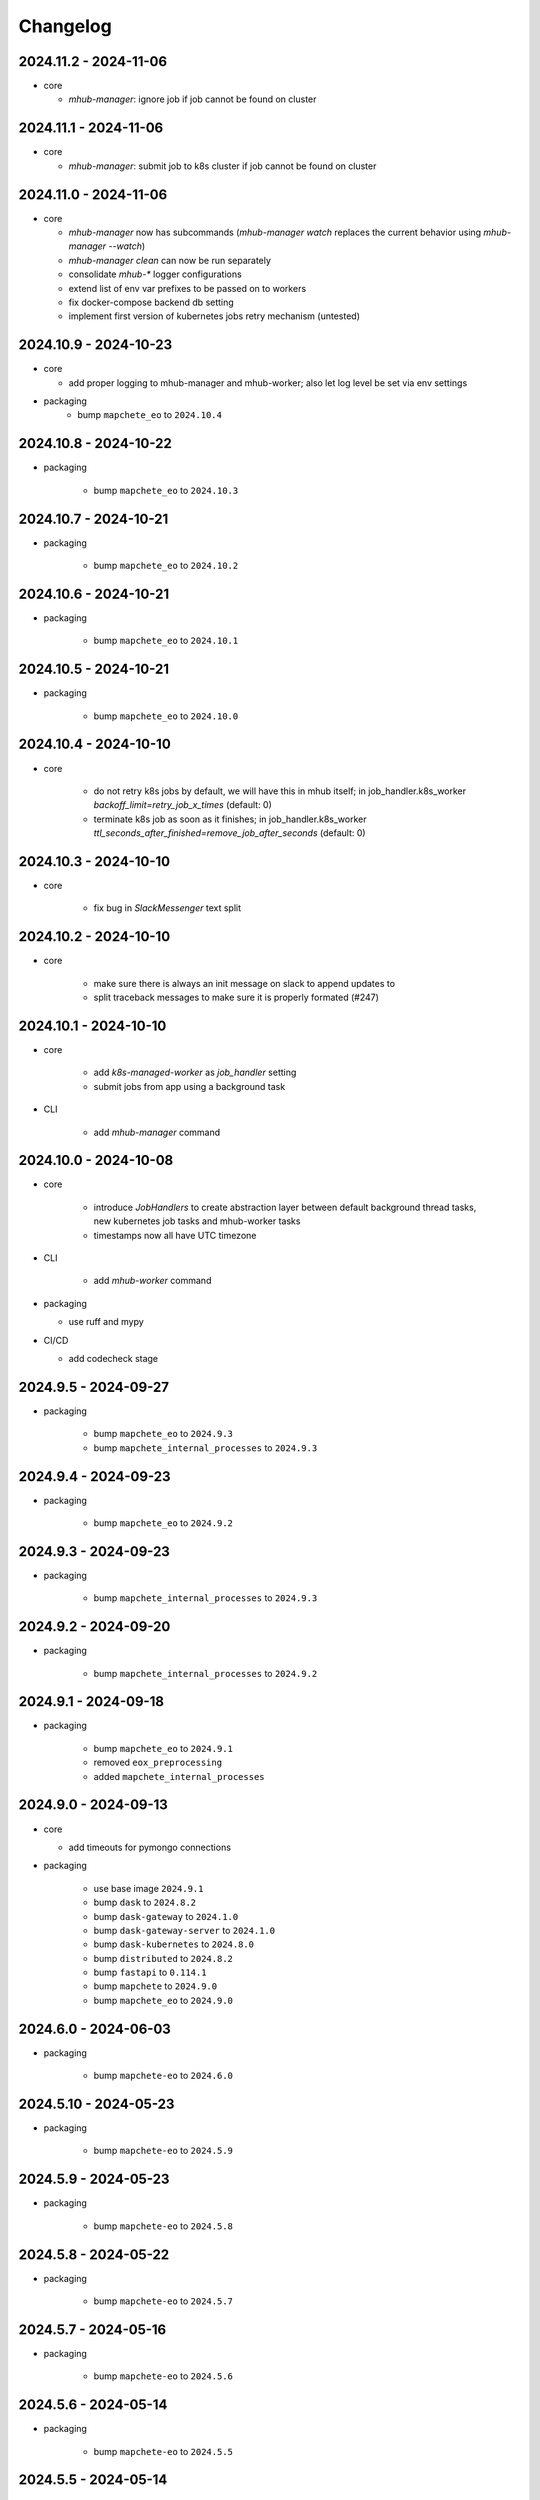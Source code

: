 #########
Changelog
#########


2024.11.2 - 2024-11-06
----------------------

* core

  * `mhub-manager`: ignore job if job cannot be found on cluster


2024.11.1 - 2024-11-06
----------------------

* core

  * `mhub-manager`: submit job to k8s cluster if job cannot be found on cluster


2024.11.0 - 2024-11-06
----------------------

* core

  * `mhub-manager` now has subcommands (`mhub-manager watch` replaces the current behavior using `mhub-manager --watch`)
  * `mhub-manager clean` can now be run separately
  * consolidate `mhub-*` logger configurations
  * extend list of env var prefixes to be passed on to workers
  * fix docker-compose backend db setting
  * implement first version of kubernetes jobs retry mechanism (untested)


2024.10.9 - 2024-10-23
----------------------

* core

  * add proper logging to mhub-manager and mhub-worker; also let log level be set via env settings

* packaging
    * bump ``mapchete_eo`` to ``2024.10.4``


2024.10.8 - 2024-10-22
----------------------

* packaging

    * bump ``mapchete_eo`` to ``2024.10.3``


2024.10.7 - 2024-10-21
----------------------

* packaging

    * bump ``mapchete_eo`` to ``2024.10.2``


2024.10.6 - 2024-10-21
----------------------

* packaging

    * bump ``mapchete_eo`` to ``2024.10.1``


2024.10.5 - 2024-10-21
----------------------

* packaging

    * bump ``mapchete_eo`` to ``2024.10.0``


2024.10.4 - 2024-10-10
----------------------

* core

    * do not retry k8s jobs by default, we will have this in mhub itself; in job_handler.k8s_worker `backoff_limit=retry_job_x_times` (default: 0)
    * terminate k8s job as soon as it finishes; in job_handler.k8s_worker `ttl_seconds_after_finished=remove_job_after_seconds` (default: 0)

       
2024.10.3 - 2024-10-10
----------------------

* core

    * fix bug in `SlackMessenger` text split


2024.10.2 - 2024-10-10
----------------------

* core

    * make sure there is always an init message on slack to append updates to
    * split traceback messages to make sure it is properly formated (#247)


2024.10.1 - 2024-10-10
----------------------

* core

    * add `k8s-managed-worker` as `job_handler` setting
    * submit jobs from app using a background task

* CLI

    * add `mhub-manager` command


2024.10.0 - 2024-10-08
----------------------

* core

    * introduce `JobHandlers` to create abstraction layer between default background thread tasks, new kubernetes job tasks and mhub-worker tasks
    * timestamps now all have UTC timezone 

* CLI

    * add `mhub-worker` command

* packaging

  * use ruff and mypy

* CI/CD

  * add codecheck stage


2024.9.5 - 2024-09-27
---------------------

* packaging

    * bump ``mapchete_eo`` to ``2024.9.3``
    * bump ``mapchete_internal_processes`` to ``2024.9.3``


2024.9.4 - 2024-09-23
---------------------

* packaging

    * bump ``mapchete_eo`` to ``2024.9.2``


2024.9.3 - 2024-09-23
---------------------

* packaging

    * bump ``mapchete_internal_processes`` to ``2024.9.3``


2024.9.2 - 2024-09-20
---------------------

* packaging

    * bump ``mapchete_internal_processes`` to ``2024.9.2``


2024.9.1 - 2024-09-18
---------------------

* packaging

    * bump ``mapchete_eo`` to ``2024.9.1``
    * removed ``eox_preprocessing``
    * added ``mapchete_internal_processes``


2024.9.0 - 2024-09-13
---------------------

* core

  * add timeouts for pymongo connections

* packaging

    * use base image ``2024.9.1``
    * bump ``dask`` to ``2024.8.2``
    * bump ``dask-gateway`` to ``2024.1.0``
    * bump ``dask-gateway-server`` to ``2024.1.0``
    * bump ``dask-kubernetes`` to ``2024.8.0``
    * bump ``distributed`` to ``2024.8.2``
    * bump ``fastapi`` to ``0.114.1``
    * bump ``mapchete`` to ``2024.9.0``
    * bump ``mapchete_eo`` to ``2024.9.0``


2024.6.0 - 2024-06-03
---------------------

* packaging

    * bump ``mapchete-eo`` to ``2024.6.0``


2024.5.10 - 2024-05-23
----------------------

* packaging

    * bump ``mapchete-eo`` to ``2024.5.9``


2024.5.9 - 2024-05-23
---------------------

* packaging

    * bump ``mapchete-eo`` to ``2024.5.8``


2024.5.8 - 2024-05-22
---------------------

* packaging

    * bump ``mapchete-eo`` to ``2024.5.7``


2024.5.7 - 2024-05-16
---------------------

* packaging

    * bump ``mapchete-eo`` to ``2024.5.6``


2024.5.6 - 2024-05-14
---------------------

* packaging

    * bump ``mapchete-eo`` to ``2024.5.5``


2024.5.5 - 2024-05-14
---------------------

* packaging

    * bump ``mapchete-eo`` to ``2024.5.4``


2024.5.4 - 2024-05-08
---------------------

* packaging

    * bump ``mapchete-eo`` to ``2024.5.3``


2024.5.3 - 2024-05-07
---------------------

* packaging

    * bump ``mapchete-eo`` to ``2024.5.2``


2024.5.2 - 2024-05-07
---------------------

* core

    * `settings.get_das_specs()`: make sure `worker_environment` setting values are strings, otherwise k8s breaks

* packaging

    * bump ``mapchete-eo`` to ``2024.5.1``


2024.5.1 - 2024-05-03
---------------------

* packaging

    * bump ``mapchete-eo`` to ``2024.5.0``


2024.5.0 - 2024-05-02
---------------------

* packaging

    * bump ``mapchete`` to ``2024.5.0``


2024.4.5 - 2024-04-26
---------------------

* packaging

    * bump ``mapchete-eo`` to ``2024.4.3``


2024.4.4 - 2024-04-19
---------------------

* packaging

    * bump ``mapchete-eo`` to ``2024.4.2``


2024.4.3 - 2024-04-18
---------------------

* packaging

    * repackaging ``2024.4.2`` but with corrected version


2024.4.2 - 2024-04-18
---------------------

* packaging

    * bump ``mapchete-eo`` to ``2024.4.0``


2024.4.1 - 2024-04-12
---------------------

* packaging

    * bump ``mapchete`` to ``2024.2.1`` same as in `docker-base`


2024.4.0 - 2024-04-02
---------------------

* core

  * `settings.MhubSettings`: replace `cancellederror_tries` setting with `retries` and add a `retry_on_exception` setting including more exceptions than just a `CancelledError`


2024.3.7 - 2024-03-29
---------------------

* packaging

  * accidentally tagged 2024.3.5 with 2024.3.6, so fixing this by aligning both versions again


2024.3.5 - 2024-03-29
---------------------

* packaging

    * bump ``mapchete-eo`` to ``2024.3.6``


2024.3.4 - 2024-03-27
---------------------

* packaging

    * bump ``mapchete-eo`` to ``2024.3.5``


2024.3.3 - 2024-03-26
---------------------

* packaging

    * bump ``mapchete-eo`` to ``2024.3.4``


2024.3.2 - 2024-03-25
---------------------

* packaging

    * bump ``mapchete-eo`` to ``2024.3.3``


2024.3.1 - 2024-03-19
---------------------

* packaging

    * bump ``mapchete-eo`` to ``2024.3.1``


2024.3.0 - 2024-03-18
---------------------

* packaging

    * bump ``mapchete-eo`` to ``2024.3.0``
    * use base image ``2024.2.1``


2024.2.12 - 2024-02-23
----------------------

* core

  * fix slack messaging
  * offload job creation to background task


2024.2.11 - 2024-02-22
----------------------

* core

  * fix `slack_sdk.WebClient` call


2024.2.10 - 2024-02-22
----------------------

* core

  * add lifespan resources for FastAPI app (status DB handler, job threadpool, optional local dask cluster)
  * use `concurrent.futures.ThreadPool` instead of FastAPI background tasks to run jobs


2024.2.9 - 2024-02-20
---------------------

* packaging

    * bump ``mapchete-eo`` to ``2024.2.6``


2024.2.8 - 2024-02-16
---------------------

* packaging

    * bump ``mapchete-eo`` to ``2024.2.5``


2024.2.7 - 2024-02-15
---------------------

* packaging

    * bump ``mapchete-eo`` to ``2024.2.4``

2024.2.6 - 2024-02-15
---------------------

* packaging

    * bump ``mapchete-eo`` to ``2024.2.3``


2024.2.5 - 2024-02-15
---------------------

* core

  * only close connections to dask `Gateway` while not in use

* packaging

    * bump ``mapchete`` to ``2024.2.0``
    * bump ``mapchete-eo`` to ``2024.2.2``
    * use base image ``2024.2.0``


2024.2.4 - 2024-02-13
---------------------

* core

  * close connections to dask `Gateway` and `GatewayCluster` while not in use


2024.2.3 - 2024-02-13
---------------------

* core

  * keep connection to `GatewayCluster` open


2024.2.2 - 2024-02-13
---------------------

* packaging

    * bump ``mapchete-eo`` to ``2024.2.1``


2024.2.1 - 2024-02-13
---------------------

* core

  * close connections to dask `Gateway` and `GatewayCluster` while not in use


2024.2.0 - 2024-02-12
---------------------

* packaging

    * bump ``mapchete-eo`` to ``2024.2.0``


2024.1.8 - 2024-01-26
---------------------

* core

  * fix Slack messages


2024.1.7 - 2024-01-17
---------------------

* CI

    * run all jobs on `privileged`` runners with `docker`

* packaging

    * bump ``mapchete`` to ``2024.1.5``


2024.1.6 - 2024-01-16
---------------------

* core

  * slack messages: report in slack threads instead of single messages
  * fix worker settings when adapting cluster

* packaging

    * replace ``Slacker`` dependency with ``slack_sdk``


2024.1.5 - 2024-01-15
---------------------

* core

  * slack messages: also print exception representation, not just traceback

* packaging

    * bump ``mapchete`` to ``2024.1.3``


2024.1.4 - 2024-01-15
---------------------

* core

  * allow aborting jobs in `pending` mode
  * differentiate between `submitted` and `started` time stamps
  * add retry mechanism on requesting the dask cluster
  * track Exception in DB using `repr()` instead of `str()` to better keep track of exception type

* packaging

    * bump ``mapchete_eo`` to ``2024.1.4``


2024.1.3 - 2024-01-12
---------------------

* packaging

    * bump ``mapchete_eo`` to ``2024.1.3``


2024.1.2 - 2024-01-12
---------------------
* CI

    * use base image ``2024.1.2``

* packaging

    * use base image ``2024.1.2``
    * bump ``mapchete`` to ``2024.1.2``
    * bump ``mapchete_eo`` to ``2024.1.2``


2024.1.1 - 2024-01-10
---------------------

* CI

    * add pushing to aws registry to eox gitlab CI


2024.1.0 - 2024-01-04
----------------------

* CI

    * use base image ``2024.1.0``

* packaging

    * use base image ``2024.1.0``
    * bump ``mapchete`` to ``2024.1.0``
    * bump ``mapchete_eo`` to ``2024.1.0``


2023.12.2 - 2023-12-13
----------------------

* CI

    * use base image ``2023.12.2``

* core

    * adaptive `DaskSpecs` and `DaskSettings` now can also be passed to `mapchete` under `dask_specs` in the yaml config

* packaging

    * use base image ``2023.12.2``
    * bump ``mapchete`` to ``2023.12.2``
    * add ``eox_preprocessing`` version ``2023.12.0`` for backwards compability


2023.12.1 - 2023-12-11
----------------------

* CI

    * use podman layer caching

* core 

    * fix `db.mongodb` jobs parsing
    * pass on `DaskSpecs` and `DaskSettings` to `cluster.get_dask_executor`
    * rewrite and use `cluster.cluster_adapt`
    * minor fixes to Slack messages


2023.12.0 - 2023-12-11 (broken)
-------------------------------

* packaging

    * bump ``dask`` to ``2023.12.0``
    * bump ``distributed`` to ``2023.12.0``
    * bump ``mapchete`` to ``2023.12.1``
    * bump ``mapchete_eo`` to ``2023.12.0``
    * clean up unused dependencies in ``pyproject.toml``

* CI

    * use base image ``2023.12.1``
    * add ``isort`` to pre-commit

* core 

    * `settings`: use `pydantic_settings` to collect mhub configuration from environment and defaults
    * use job states from `mapchete.enums.Status`
    * use completely refactored `mapchete.commands.execute` function with now integrated retries & observer classes in newly created `job_wrapper` module
    * use observer classes (in `observers` module) to update status DB and send Slack messages
    * create `db` submodule for mongo DB and memory status handlers
    * define `models.JobEntry` model to ship around job metadata in from status handlers
    * extract some functionality from `app` to `job_wrapper` and `cluster` modules


2023.11.0 - 2023-11-28
----------------------

* packaging

    * use base image ``2023.11.0`` also for CI
    * bump ``dask-gateway`` to ``2023.9.0``
    * bump ``dask-gateway-server`` to ``2023.9.0``
    * bump ``dask-kubernetes`` to ``2023.10.0``    
    * bump ``dask`` to ``2023.11.0``
    * bump ``distributed`` to ``2023.11.0``
    * bump ``fastapi`` to ``0.104.1``
    * bump ``mapchete`` to ``2023.11.0``
    * bump ``mapchete_eo`` to ``2023.11.0``


2023.9.0 - 2023-06-18
---------------------

* packaging

    * use base image ``2023.8.0`` for tests as well
    * bump ``fastapi`` to ``0.103.1``
    * restrict ``pydantic`` to ``<2.0.0``
    * add ``httpx`` to dependencies


2023.8.1 - 2023-08-21
---------------------

* packaging

    * use base image ``2023.8.0``
    * bump ``mapchete`` to ``2023.8.1``


2023.8.0 - 2023-08-21
---------------------

* packaging

    * bump ``eox_preprocessing`` to ``2023.8.0``


2023.7.1 - 2023-07-19
---------------------

* packaging

    * use base image ``2023.7.1``
    * bump ``dask`` to ``2023.5.0``
    * bump ``distributed`` to ``2023.5.0``
    * bump ``dask-gateway`` to ``2023.1.1``     
    * bump ``dask-kubernetes`` to ``2023.3.2``
    * bump ``eox_preprocessing`` to ``2023.7.3``
    * bump ``fastapi`` to ``0.100.0``
    * bump ``mapchete`` to ``2023.7.1``


2023.7.0 - 2023-07-06
---------------------

* packaging

    * use base image ``2023.7.0``
    * bump ``mapchete`` to ``2023.7.0``


2023.6.5 - 2023-06-13
---------------------

* core

    * add `retry_flag` to only wait for newly started jobs, if retried by `CancelledError`, go ahead and start processing without delay


2023.6.4 - 2023-06-13
---------------------

* core

    * wait for jobs in states `MHUB_PROCESSING_STATES` for `10` seconds with up to `MHUB_MAX_PARALLEL_JOBS` (default: 2)
    * add wait parameter `MHUB_PREPROCESSING_WAIT` (default: 0) after preprocessing to offset possible lag for `mongoDB` and `DaskExecutor` connection


2023.6.3 - 2023-06-10
---------------------

* core

    * add `fiona.open` to read `--area` files (tested and works on `s3` stored files)
    * if `bounds` and `area` given use intersection as geometry

* packaging

    * use base image ``2023.5.0``
    * revert ``mapchete`` to ``2023.4.1``


2023.6.2 - 2023-06-07 (incompatible with `mapchete_satellite>=2023.5.5`)
------------------------------------------------------------------------

* core

    * add passing `area` param to mhub config to initialize job geometry
    * add test for `area` as `WKT` geometry and as `fgb` vector file

* packaging

    * bump ``dask`` to ``2023.5.0``
    * bump ``distributed`` to ``2023.5.0``


2023.6.1 - 2023-06-07 (incompatible with `mapchete_satellite>=2023.5.5`)
------------------------------------------------------------------------

* packaging

    * use base image ``2023.6.0``
    * bump ``mapchete`` to ``2023.6.1``

* CI/CD

    * deactivate integration tests


2023.6.0 - 2023-06-04
---------------------

* core

    * fix retry of `CancelledError` by reinitializing the whole job to skip existing output 

* packaging

    * bump ``dask`` is ``2023.4.0``
    * bump ``distributed`` is ``2023.4.0``
    * bump ``mapchete`` to ``2023.4.1``
    * bump ``mapchete_satellite`` to ``2023.5.5``


2023.1.0 - 2023-01-30
---------------------

* core

    * integrate URLs into text of Slack messages
    * enable retrying jobs when they raise a `CancelledError` configurable by environment variable `MHUB_CANCELLEDERROR_TRIES`
    * try to get dask scheduler logs after a failed job

* packaging

    * use base image ``2023.1.1``
    * bump ``mapchete_satellite`` to ``2023.1.9``
    * bump ``s2brdf`` to ``2023.1.0``

* CI/CD

    * remove ``mhub-s1`` image

2022.12.1 - 2022-12-19
----------------------

* packaging

    * bump ``dask`` is ``2022.12.1``
    * bump ``dask-kubernetes`` is ``2022.12.0``
    * bump ``distributed`` is ``2022.12.1``
    * bump ``eox_preprocessing`` to ``2022.12.0``
    * bump ``mapchete`` to ``2022.12.0``
    * bump ``mapchete_satellite`` to ``2022.12.2``
    * use base image ``2022.12.0``    
    

2022.12.0 - 2022-12-15
----------------------

* packaging

    * bump ``mapchete`` to ``2022.11.2``
    * bump ``mapchete_satellite`` to ``2022.12.1``
    * use base image ``2022.11.2``


2022.11.3 - 2022-11-28
----------------------

* packaging

    * bump ``mapchete`` to ``2022.11.1``
    * bump ``mapchete_satellite`` to ``2022.11.4``


2022.11.2 - 2022-11-22
----------------------

* packaging

    * use `hatch` instead of `setuptools`
    * build, test and upload python package to registry for every release


2022.11.1 - 2022-11-22
----------------------

* packaging

    * bump ``eox_preprocessing`` to ``2022.11.1``
    * bump ``mapchete`` to ``2022.11.0``
    * bump ``mapchete_satellite`` to ``2022.11.3``
    * use base image ``2022.11.0``


2022.11.0 - 2022-11-17
----------------------

* packaging

    * bump ``dask`` to ``2022.11.0``
    * bump ``dask-gateway`` to ``2022.11.0``
    * bump ``dask-gateway-server`` to ``2022.11.0``
    * bump ``dask-kubernetes`` to ``2022.10.1``
    * bump ``distributed`` to ``2022.11.0``
    * bump ``eox_preprocessing`` to ``2022.11.0``
    * bump ``fastapi`` to ``0.87.0``
    * bump ``mapchete_satellite`` to ``2022.11.2``
    * run `pip check` after image build


2022.10.5 - 2022-10-25
----------------------

* packaging

    * bump ``planet-signals-generation`` to ``2022.10.3``
    * add and freeze ``mapchete_xarray`` to ``2022.10.0``

* core

    * reinstall and use ``numcodecs`` from pypi as to fill any library or dependency gaps


2022.10.4 - 2022-10-20
----------------------

* packaging

    * bump ``mapchete-satellite`` to ``2022.10.1``


2022.10.3 - 2022-10-17
----------------------

* packaging

    * bump ``planet-signals-generation`` to ``2022.10.2``
    * bump ``dask`` and ``distributed`` to ``2022.10.0```

* core

    * add `environment` parser for `dask_gateway.options`
    * add test for `dask_spec` in `settings.py`
    * enable parsing of `AWS`, `DASK`, `GDAL`, `MHUB`, `MAPCHETE`, `MP` ENV variable for `dask-scheduler` and `dask-worker`
    * fix `docker-compose.yml` the `--nprocs` to `--nworkers` to fit newer ``dask`` and ``distributed`` versions


2022.10.2 - 2022-10-13
----------------------

* packaging

    * bump ``planet-signals-generation`` to ``2022.10.1``


2022.10.1 - 2022-10-07
----------------------

* packaging

    * bump ``mapchete_satellite`` to ``2022.10.0``


2022.10.0 - 2022-10-07
----------------------

* packaging

    * bump ``dask-kubernetes`` to ``2022.9.0``
    * bump ``planet-signals-generation`` to ``2022.10.0``

2022.9.0 - 2022-09-16
---------------------

* core

    * add an optional in-memory status DB if no MongoDB is present
    * dask `LocalCluster()` now uses processes & threads by default
    * add `mhub-server` CLI to quickly start an mhub instance
    * adaptive scaling is now deactivated by default unles `MHUB_DASK_ADAPTIVE_SCALING` is set to `TRUE`

* CI/CD

    * run only integration tests on integration test stage
    * start mhub by using new `mhub-server` CLI instead of `uvicorn``
    * use in-memory status DB in tests instead of `mongomock.MongoClient()`

* packaging

    * use base image ``2022.9.0``
    * don't tag ``latest`` images anymore
    * use `dask-gateway` pypi release instead of building from source
    * bump ``dask`` to ``2022.9.0``
    * bump ``dask-gateway`` to ``2022.6.1``
    * bump ``dask-gateway-server`` to ``2022.6.1``
    * bump ``dask-kubernetes`` to ``2022.7.0``
    * bump ``distributed`` to ``2022.9.0``
    * bump ``fastapi`` to ``0.85.0``
    * bump ``mapchete`` to ``2022.9.0``


2022.5.0 - 2022-05-05
---------------------

* CI/CD

  * every pushed commit now generates a docker image with the short commit hash as tag
  * split up into unit and integration tests
  * dump pip installed packages and versions as build job artefacts

* packaging

  * update dependencies: `dask==2022.5.0`, `dask-kubernetes==2022.4.1`, `distributed==2022.5.0`, `mapchete_satellite>=2022.5.0`
  * add `planet-signals-generation`


2022.4.0 - 2022-04-01
---------------------

* core

    * fix cluster size adaption

* packaging

    * use base image ``2022.4.0``


2022.3.2 - 2022-03-31
---------------------

* core

    * align <job_id>/results with current OAPI standard

* packaging

    * use base image ``2022.3.2``


2022.3.1 - 2022-03-29
---------------------

* packaging

    * bump ``dask-gateway`` to ``0a69d3d711a7bd472c724ad5d58c11d5a8ced61d``
    * bump ``dask`` to ``2022.3.0``


2022.3.0 - 2022-03-18
---------------------

* packaging

    * use base image ``2022.3.1``


2022.2.2 - 2022-02-25
---------------------

* core

    * request dask cluster after job was initialized
    * process dask task graph per default
    * use different adapt_options if dask task graph is used

* packaging

    * set ``mapchete`` to ``2022.2.2``
    * set ``mapchete_satellite`` to ``2022.2.0``


2022.2.0 - 2022-02-03
---------------------

* packaging

    * set ``mapchete`` to ``2022.2.0``
    * freeze ``dask-gateway`` to commit ``bee9255e5ea0d77f456985cd91b2622bb3776dbb``


2022.1.6 - 2022-01-31
---------------------

* packaging

    * set ``dask`` and `distributed` to ``2022.1.1``
    * set ``dask-kubernetes`` to ``2022.1.0``
    * set ``mapchete`` to ``2022.1.2``


2022.1.5 - 2022-01-26
---------------------

* packaging

    * set ``mapchete_satellite`` to ``2022.1.2``


2022.1.4 - 2022-01-19
---------------------

* packaging

    * set ``mapchete_satellite`` to ``2022.1.1``


---------------------
2022.1.3 - 2022-01-19
---------------------

* packaging

    * use base image ``2022.1.0``
    * set ``mapchete_satellite`` to ``2022.1.0``


---------------------
2022.1.2 - 2022-01-17
---------------------

* core

    * use context managers for all dask Client and Cluster instances
    * add more meaningful logger.info messages


---------------------
2022.1.1 - 2022-01-17
---------------------

* packaging

    * set ``eox_preprocessing`` to ``2021.1.0``
    * set ``fastAPI`` to ``0.72.0``


---------------------
2022.1.0 - 2022-01-13
---------------------

* core

    * use async for all fastAPI request functions


-----------------------
2021.12.10 - 2021-12-16
-----------------------

* core

    * pass on cluster.adapt() kwargs via 'adapt_options' section in dask specs JSON

* packaging

    * use base image ``2021.12.3``
    * set ``mapchete`` to ``2021.12.3``


----------------------
2021.12.9 - 2021-12-15
----------------------

* packaging

    * use base image ``2021.12.2``
    * set ``mapchete`` to ``2021.12.2``


----------------------
2021.12.8 - 2021-12-14
----------------------

* packaging

    * use base image ``2021.12.1``
    * set ``mapchete`` to ``2021.12.1``


----------------------
2021.12.7 - 2021-12-14
----------------------

* packaging

    * set ``mapchete_satellite`` to ``2021.12.4`` (fix prior release)


----------------------
2021.12.6 - 2021-12-14
----------------------

* packaging

    * set ``mapchete_satellite`` to ``2021.12.4``


----------------------
2021.12.5 - 2021-12-13
----------------------

* packaging

    * set ``mapchete_satellite`` to ``2021.12.3``


----------------------
2021.12.4 - 2021-12-13
----------------------

* packaging

    * set ``mapchete_satellite`` to ``2021.12.2``


----------------------
2021.12.3 - 2021-12-07
----------------------

* core

    * use 8 worker 2 threads (on an 8 core machine) default specification for dask workers

* packaging

    * set ``eox_preprocessing`` to ``2021.12.0``


----------------------
2021.12.2 - 2021-12-02
----------------------

* packaging

    * set ``mapchete_satellite`` to ``2021.12.1``


----------------------
2021.12.1 - 2021-12-02
----------------------

* core

    * improve slack messages

* packaging

    * use base image ``2021.12.0``
    * set ``mapchete`` to ``2021.12.0``


----------------------
2021.12.0 - 2021-12-01
----------------------

* packaging

    * set ``mapchete_satellite`` to ``2021.12.0``

----------------------
2021.11.6 - 2021-11-26
----------------------

* dockerfile

    * add step with `go` to build wheels of `dask-gateway` packages

* packaging

    * use `latest/main` `dask-gateway` version
   

----------------------
2021.11.5 - 2021-11-24
----------------------

* core

    * cache BackendDB connection

* packaging

    * use base image ``2021.11.3``
    * add ``orgonite>=2021.11.0`` to dependencies


----------------------
2021.11.4 - 2021-11-18
----------------------

* core

    * add slack notifications

* packaging

    * set dask and distributed versions to ``2021.11.1``
    * set dask-kubernetes to ``2021.10.0``


----------------------
2021.11.3 - 2021-11-18
----------------------

* core

    * set cluster worker minimum as either default or tiles tasks
    * submit tasks in chunks, not one by one (see https://github.com/ungarj/mapchete/pull/387)

* packaging

    * set minimum mapchete version to ``2021.11.2``
    * use base image ``2021.11.2``


----------------------
2021.11.2 - 2021-11-16
----------------------

* core

    * set cluster worker maximum as maximum of preprocessing and tiles tasks
    * large jobs now start earlier and use less ressources (https://github.com/ungarj/mapchete/pull/384)

* packaging

    * set minimum mapchete version to ``2021.11.1``
    * use base image ``2021.11.1``


----------------------
2021.11.1 - 2021-11-05
----------------------

* core

    * fix cluster initialization


----------------------
2021.11.0 - 2021-11-05
----------------------

* core

    * enable posting custom dask specs as JSON

* packaging

    * re-enable ``mapchete_xarray``
    * use base image ``2021.11.0``


----------------------
2021.10.5 - 2021-10-22
----------------------

* core

    * add updated timestamp also on new job

* dependencies

    * ``mapchete_satellite`` version to ``2021.10.3``


----------------------
2021.10.4 - 2021-10-20
----------------------

* dependencies

    * ``mapchete_satellite`` version to ``2021.10.2``


----------------------
2021.10.3 - 2021-10-19
----------------------

* dependencies

    * ``mapchete`` version to ``2021.10.3``


----------------------
2021.10.2 - 2021-10-15
----------------------

* dependencies

    * ``mapchete_satellite`` version to ``2021.10.1``


----------------------
2021.10.1 - 2021-10-14
----------------------

* core

    * set worker threads to 1 in default dask specs

* dependencies

    * ``mapchete_satellite`` version to ``2021.10.0``
    * ``mapchete`` version to ``2021.10.1``


----------------------
2021.10.0 - 2021-10-01
----------------------

* packaging

  * change version numbering scheme to ``YYYY.MM.x``

* Docker

    * update base image ``docker-base``
        * ``mapchete:2021.10.1`` for mhub
        * ``snap-mapchete-ost:2021.10.1`` for mhub-s1


-----------------
0.24 - 2021-10-01
-----------------

* fix GeoJSON creation if ``bounds`` field is not available.


-----------------
0.23 - 2021-10-01
-----------------

* fix default random job names
* fix dask specs write into metadata
* add ``bounds`` to GeoJSON
* Docker

    * update base image ``docker-base``

        * ``mapchete:0.24`` for mhub
        * ``snap-mapchete-ost:0.24`` for mhub-s1


-----------------
0.22 - 2021-09-29
-----------------

* dependencies

    * ``mapchete_satellite`` version to ``0.17``
    * ``dask`` version to ``2021.9.1``
    * ``distributed`` version to ``2021.9.1``


-----------------
0.21 - 2021-09-23
-----------------

* add ``dask_dashboard_link`` to job metadata
* enable configuration of dask scheduler & workers via env variables when using dask gateway
* use black & flake8 for code
* re-enable full integration tests


-----------------
0.20 - 2021-09-17
-----------------

NOTE: major code changes!

* replaced Celery with dask
* moved CLI functionality and api module into separate ``mapchete_hub_cli`` package
* replaced ``flask`` with ``FastAPI``
* deactivated xarray and Sentinel-1 support/tests(!) for now


-----------------
0.19 - 2021-03-04
-----------------

* fixed the mhub state query (#120)
* Docker

    * `pip-compile` is now used to resolve dependeny graph before installing requirements
    * dependencies

        * update ``mapchete`` to ``>=0.38``
        * update ``mapchete_satellite`` to ``0.15``
        * update ``eox_preprocessing`` to ``0.13``

    * update base image ``docker-base``

        * ``mapchete:0:17`` for mhub
        * ``snap-mapchete-ost:0:17`` for mhub-s1


-----------------
0.18 - 2020-12-03
-----------------

* Docker

    * dependencies

        * update `mapchete_satellite` to `0.14`

            * pass ``AWS_REQUEST_PAYER`` to fiona cloudmask reading to enable reading of L1C masks
            * read_cloudmasks functions now support `cloud_types` arg

                * default: ['opaque', 'cirrus']
                * this allows to choose which cloudmasks will be read in all read functions


-----------------
0.17 - 2020-11-26
-----------------

* Docker

    * update to 0.16 base image

        * version updates

            * mapchete `0.37`

    * dependencies

        * update `mapchete_satellite` to `0.13`

            * replace catching all rasterio errors using ``mapchete.errors.MapcheteIOError`` class (!96)
            * make retry decoration settings configurable via env (!96)

                * ``MP_SATELLITE_IO_RETRY_TRIES`` (default: 3)
                * ``MP_SATELLITE_RETRY_DELAY`` (default: 1)
                * ``MP_SATELLITE_IO_RETRY_BACKOFF`` (default: 1)

            * packaging:

                * increase mapchete minimum dependency to 0.37 (!96)


-----------------
0.16 - 2020-11-25
-----------------

* Docker

    * update to 0.14 base image

        * version updates

            * GDAL `3.2.0`

    * dependencies

        * update `mapchete_satellite` to `0.12`

            * S2AWS_COG:

                * switch off catalog concurency for S2 STAC search endpoint (#82)
                * retry `rasterio.errors.CRSError` and `rasterio.errors.CRSError` (#83, #84)

    * make Dockerfile more dev-friendly (!101)
    * remove requester pays ENV setting as it should be provided on deployment (!101)

* starter scripts

    * added `AWS_DEFAULT_REGION` to starter scripts (#124)


-----------------
0.15 - 2020-11-12
-----------------

* main package

    * pin Celery dependency to <5.0.0 because of breaking changes in API
    * API

        * remove default progress timeout

    * CLI

        * better make use of tqdm api

* Docker

    * update to 0.13 base image

        * version updates

            * Fiona 1.8.17
            * GDAL 3.1.3
            * GEOS 3.7.1 (downgraded from 3.8.1)
            * OpenSAR Toolkit 0.9.8
            * proj 7.1.1
            * pyproj 2.6.1

    * dependencies

        * updated `mapchete_satellite` to `0.11`

            * enable S2AWS_COG archive
            * enable BRDF correction

    * use new internal PyPi instance from EOX GitLab to install internal packages

* testing

    * use CI_JOB_ID instead of random hash for docker-compose project in order to clean up running containers & volumes properly after test run


-----------------
0.14 - 2020-09-08
-----------------

* main package

    * add worker event rate limit (!85, #67)
    * CLI

        * fix missing output_path in verbose mode (!81)
        * fix worker count (!83)
        * add `mhub workers` subcommand (!84)

* starter scripts (#106)

    * restructured directories
    * added

        * `idle_workers.sh`
        * `live_worker_info.sh`
* Docker

    * use base image 0.12 which updates

        * GDAL `2.4.4` (downgraded from `3.0.4`)
        * proj `5.2.0` (downgraded from `6.3.2`)

    * install latest boto3 version

* testing

    * use random ports and use unique name for docker-compose project (!88)


-----------------
0.13 - 2020-08-04
-----------------

* main package

    * fix job termination (#108)

* Docker

    * use base image 0.11 which updates

        * GDAL `3.0.4`
        * Fiona `1.8.13.post1`
        * mapchete `0.35`


-----------------
0.12 - 2020-07-20
-----------------

* main package

    * use a MongoDB instance as message broker (!69)
    * use a MongoDB instance as backend database for jobs (!69, !70)
    * cancel jobs (!69, #4)
    * monitor does not have to run on same machine than server anymore (!69)
    * mapchete_satellite: increase remote timeout to 30s (!74, #88)

* testing

    * run integration tests using docker-compose (!69, #44)
    * retry test stage (!72)

* Docker

    * use mapchete_satellite 0.10
    * use base image 0.10 which updates

        * GDAL `3.1.2`
        * Fiona `1.8.13`
        * GEOS `3.8.1`
        * mapchete `0.34`
        * proj `6.3.2`
        * rasterio `1.1.4`
        * spatialite `5.0.0-beta0`
        * SQLite `3310100`


-----------------
0.11 - 2020-06-02
-----------------

* Docker

    * use mapchete_satellite 0.9
    * use base image 0.9 which updates OpenSAR toolkit to 0.9.7


-----------------
0.10 - 2020-05-25
-----------------

* Docker

    * use orgonite 0.6 and don't extra install Cython
    * use base image 0.8 which fixes ost version mismatch for `mhub_s1` image (#91)


----------------
0.9 - 2020-05-20
----------------

* repository

    * removed deprecated Mapfiles

* Docker

    * use base image 0.7
    * automate docker builds
    * add full zarr support in builds

* API

    * require to encode custom process code as base64 string
    * fix passing on query parameters to `/jobs/` endpoint (#89)


----------------
0.8 - 2020-02-27
----------------

* CLI

    * add ``--timeout`` parameter
    * increase verbose output
    * add ``--debug`` flag to all subcommands
    * add ``remote-versions`` query

* monitor

    * make sure job events have a ``job_id`` before updating the database
    * add ``job_name`` filter
    * rename ``StatusHandler.all()`` to ``StatusHandler.jobs()``

* API

    * don't append queue information in capabilities.json
    * add queue length (i.e. number of jobs waiting) to response
    * add /queues/<queue_name> to API

* seeding

    * added mercator configurations
    * fixed compression setting in mapfiles


----------------
0.7 - 2020-02-07
----------------

* increased ``eox_preprocessing`` dependency to ``0.9``
* mhub handles jobs with other CRSes than EPSG:4326 (fixes #59)


----------------
0.6 - 2020-01-12
----------------

* fix query error when filtering by queues or commands (#73)
* enable posting of custom process file (#52)
* fix rendering artefacts by changing mapserver scaling
* remove AWS credentials from mapfile & adapted starter script to temporarily include credentials from environment
* increased ``eox_preprocessing`` dependency to ``0.8``
* increased base image version for Dockerfile to ``0.3``
* added AWS management scripts
* use multistage docker builds to reduce image size


----------------
0.5 - 2019-11-23
----------------

* enable filters to better query jobs (#53)
* print more details using ``mhub jobs`` and ``mhub status <job_id>``
* rename ``mapchete_hub.worker`` module to ``mapchete_hub.commands``
* remember timestamp on ``task-received`` and ``task-started`` events in ``started`` property
* add Celery-Slack integration (#26)
* add ``mhub batch`` command
* pass on mapchete config as ``OrderedDict`` (#48)
* serialize Cerlery messages as ``JSON`` instead of pickling
* fix ``announce_on_slack`` setting (#66 #25)


----------------
0.4 - 2019-11-15
----------------

* fixed preprocessing dependency from version 0.4 to 0.5


----------------
0.3 - 2019-11-15
----------------

* Docker image registry.gitlab.eox.at/maps/mapchete_hub/mhub:0.3

    * bases on registry.gitlab.eox.at/maps/docker-base/mapchete:0.2

* add ``mhub execute`` and ``mhub index`` commands (#54)
* API returns more useful error message for client
* automatically assign job ID (#64)
* only use one docker image for all mhub services: registry.gitlab.eox.at/maps/mapchete_hub/mhub


----------------
0.2 - 2019-11-07
----------------

* Docker image registry.gitlab.eox.at/maps/mapchete_hub/mhub:0.2

    * bases on registry.gitlab.eox.at/maps/docker-base/mapchete:0.1

* celery worker now capture logs again (#62)
* zone_worker and preview_worker modules renamed to execute and index like their mapchete counterparts (#60)
* use tagged versions instead of branches in docker base images & depdendencies (#58)
* move mapserver and mapcache docker images to docker-base repository (#57)
* generate capabilities.json (#51)
* filter jobs by process output path (#40)
* list available processes
* list active queues and workers
* use built-in mapchete batch functions (#47)
* added better unit test coverage for most flask & celery related code parts (#7)
* start monitor in child process (#23)
* use built-in mapchete batch functions (#47)
* deploy application as WSGI using gunicorn (#20)
* added `mapchete_hub.api.API` class which abstracts all the relevant requests to the API
* when starting a worker, a queue can be specified which solves (#32)
* switched to `mapchete_satellite` backend
* added image filter functions
* pyproj metis support 1.9.5.1
* Sentinel-1 integration and images
* mhub, broker, etc. s1processor for mundi


----------------
0.1 - 2018-06-25
----------------

* first build
